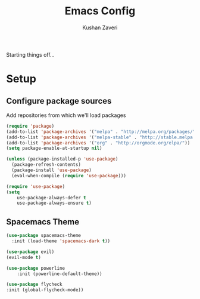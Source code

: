 #+TITLE: Emacs Config
#+AUTHOR: Kushan Zaveri

Starting things off...

* Setup

** Configure package sources

Add repositories from which we'll load packages

#+BEGIN_SRC emacs-lisp
(require 'package)
(add-to-list 'package-archives '("melpa" . "http://melpa.org/packages/"))
(add-to-list 'package-archives '("melpa-stable" . "http://stable.melpa.org/packages/"))
(add-to-list 'package-archives '("org" . "http://orgmode.org/elpa/"))
(setq package-enable-at-startup nil)
#+END_SRC

#+BEGIN_SRC emacs-lisp
  (unless (package-installed-p 'use-package)
    (package-refresh-contents)
    (package-install 'use-package)
    (eval-when-compile (require 'use-package)))
#+END_SRC

#+BEGIN_SRC emacs-lisp
(require 'use-package)
(setq 
	use-package-always-defer t
	use-package-always-ensure t)
#+END_SRC

** Spacemacs Theme

#+BEGIN_SRC emacs-lisp
	(use-package spacemacs-theme
 	  :init (load-theme 'spacemacs-dark t))
#+END_SRC

#+BEGIN_SRC emacs-lisp
	(use-package evil)
	(evil-mode t)
#+END_SRC

#+BEGIN_SRC emacs-lisp
	(use-package powerline
		:init (powerline-default-theme))
#+END_SRC

#+BEGIN_SRC emacs-lisp
	(use-package flycheck
  	:init (global-flycheck-mode))
#+END_SRC

